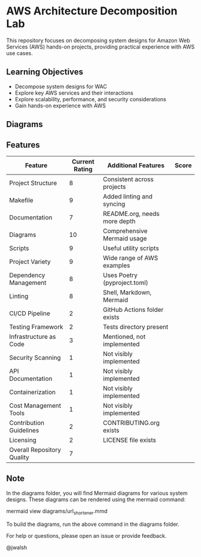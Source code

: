 * AWS Architecture Decomposition Lab
#+CREATOR: Jason Walsh <j@wal.sh> 

This repository focuses on decomposing system designs for Amazon Web Services (AWS) hands-on projects, providing practical experience with AWS use cases.

** Learning Objectives

- Decompose system designs for WAC
- Explore key AWS services and their interactions
- Explore scalability, performance, and security considerations
- Gain hands-on experience with AWS

** Diagrams

#+DIAGRAMS_START
[[file:docs/images/contact_center_rag.png]]
[[file:docs/images/etsy_ads.png]]
[[file:docs/images/ml_image_recognition.png]]
[[file:docs/images/netflix_like.png]]
[[file:docs/images/photo_sharing.png]]
[[file:docs/images/ride_sharing.png]]
[[file:docs/images/serverless_web.png]]
[[file:docs/images/static_website.png]]
[[file:docs/images/twitter_like.png]]
[[file:docs/images/url_shortener.png]]
#+DIAGRAMS_END

** Features 

| Feature                    | Current Rating | Additional Features          | Score |
|----------------------------+----------------+------------------------------+-------|
| Project Structure          |              8 | Consistent across projects   |       |
| Makefile                   |              9 | Added linting and syncing    |       |
| Documentation              |              7 | README.org, needs more depth |       |
| Diagrams                   |             10 | Comprehensive Mermaid usage  |       |
| Scripts                    |              9 | Useful utility scripts       |       |
| Project Variety            |              9 | Wide range of AWS examples   |       |
| Dependency Management      |              8 | Uses Poetry (pyproject.toml) |       |
| Linting                    |              8 | Shell, Markdown, Mermaid     |       |
| CI/CD Pipeline             |              2 | GitHub Actions folder exists |       |
| Testing Framework          |              2 | Tests directory present      |       |
| Infrastructure as Code     |              3 | Mentioned, not implemented   |       |
| Security Scanning          |              1 | Not visibly implemented      |       |
| API Documentation          |              1 | Not visibly implemented      |       |
| Containerization           |              1 | Not visibly implemented      |       |
| Cost Management Tools      |              1 | Not visibly implemented      |       |
| Contribution Guidelines    |              2 | CONTRIBUTING.org exists      |       |
| Licensing                  |              2 | LICENSE file exists          |       |
|----------------------------+----------------+------------------------------+-------|
| Overall Repository Quality |              7 |                              |       |

** Note

In the diagrams folder, you will find Mermaid diagrams for various system designs.
These diagrams can be rendered using the mermaid command:

    mermaid view diagrams/url_shortener.mmd

To build the diagrams, run the above command in the diagrams folder.

For help or questions, please open an issue or provide feedback.

@jwalsh
